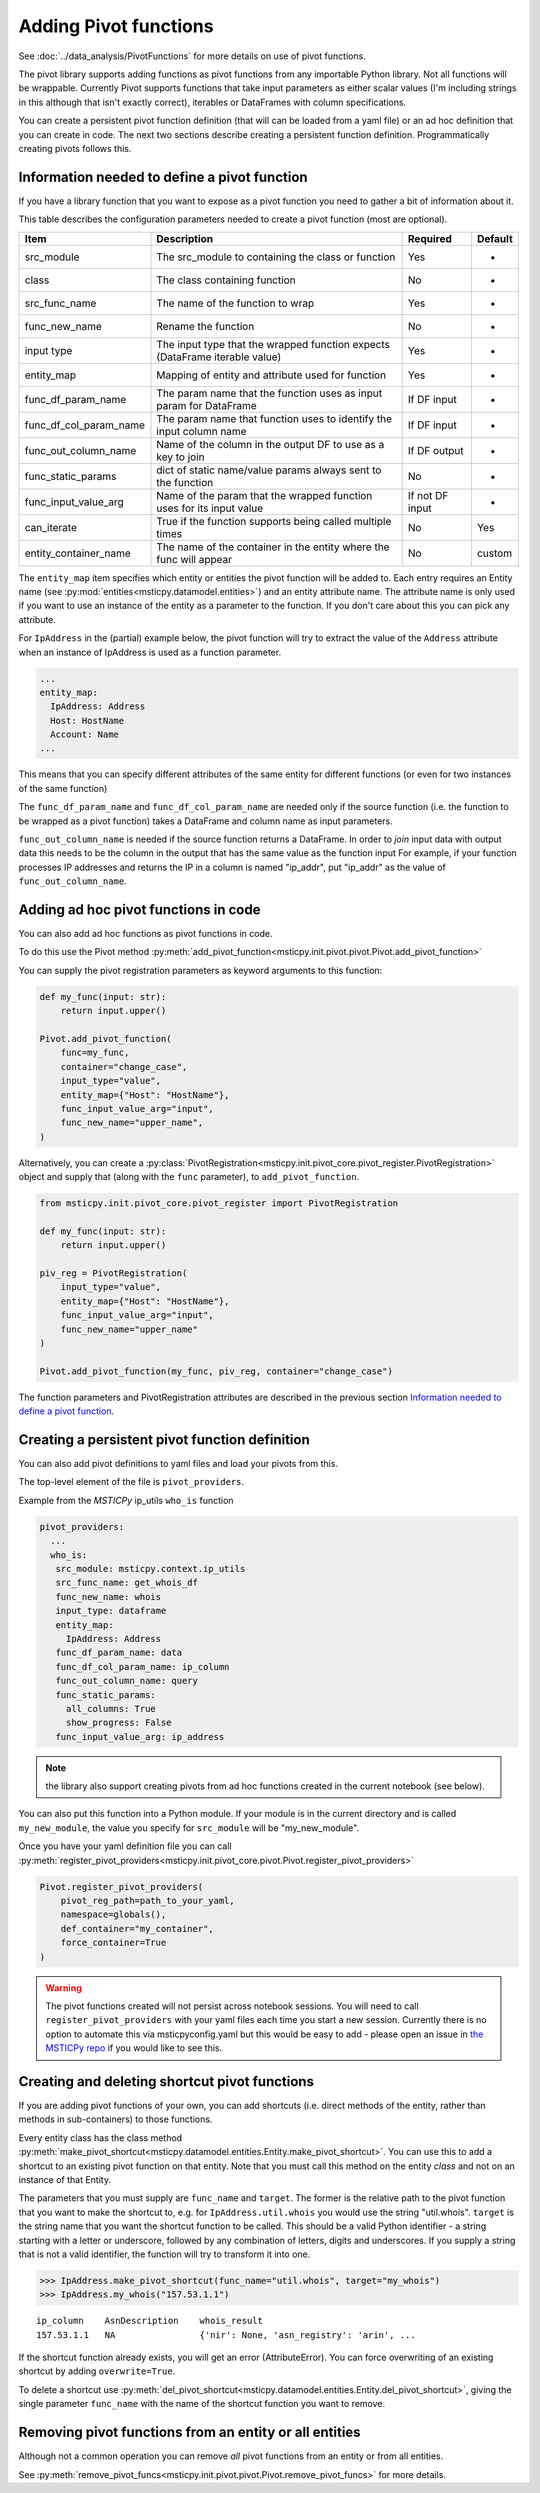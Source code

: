 Adding Pivot functions
======================

See :doc:`../data_analysis/PivotFunctions` for more details on use
of pivot functions.

The pivot library supports adding functions as pivot functions from
any importable Python library. Not all functions will be wrappable.
Currently Pivot supports functions that take input parameters as
either scalar values (I'm including strings in this although that isn't
exactly correct), iterables or DataFrames with column specifications.

You can create a persistent pivot function definition (that
will can be loaded from a yaml file) or an ad hoc definition
that you can create in code. The next two sections
describe creating a persistent function definition. Programmatically
creating pivots follows this.

Information needed to define a pivot function
---------------------------------------------

If you have a library function that you want to expose as a pivot function
you need to gather a bit of information about it.

This table describes the configuration parameters needed to create a
pivot function (most are optional).

+-------------------------+-------------------------------+------------+------------+
| Item                    | Description                   | Required   | Default    |
+=========================+===============================+============+============+
| src_module              | The src_module to containing  | Yes        | -          |
|                         | the class or function         |            |            |
+-------------------------+-------------------------------+------------+------------+
| class                   | The class containing function | No         | -          |
+-------------------------+-------------------------------+------------+------------+
| src_func_name           | The name of the function to   | Yes        | -          |
|                         | wrap                          |            |            |
+-------------------------+-------------------------------+------------+------------+
| func_new_name           | Rename the function           | No         | -          |
+-------------------------+-------------------------------+------------+------------+
| input type              | The input type that the       | Yes        | -          |
|                         | wrapped function expects      |            |            |
|                         | (DataFrame iterable value)    |            |            |
+-------------------------+-------------------------------+------------+------------+
| entity_map              | Mapping of entity and         | Yes        | -          |
|                         | attribute used for function   |            |            |
+-------------------------+-------------------------------+------------+------------+
| func_df_param_name      | The param name that the       | If DF      | -          |
|                         | function uses as input param  | input      |            |
|                         | for DataFrame                 |            |            |
+-------------------------+-------------------------------+------------+------------+
| func_df_col_param_name  | The param name that function  | If DF      | -          |
|                         | uses to identify the input    | input      |            |
|                         | column name                   |            |            |
+-------------------------+-------------------------------+------------+------------+
| func_out_column_name    | Name of the column in the     | If DF      | -          |
|                         | output DF to use as a key to  | output     |            |
|                         | join                          |            |            |
+-------------------------+-------------------------------+------------+------------+
| func_static_params      | dict of static name/value     | No         | -          |
|                         | params always sent to the     |            |            |
|                         | function                      |            |            |
+-------------------------+-------------------------------+------------+------------+
| func_input_value_arg    | Name of the param that the    | If not     | -          |
|                         | wrapped function uses for its | DF input   |            |
|                         | input value                   |            |            |
+-------------------------+-------------------------------+------------+------------+
| can_iterate             | True if the function supports | No         | Yes        |
|                         | being called multiple times   |            |            |
+-------------------------+-------------------------------+------------+------------+
| entity_container_name   | The name of the container in  | No         | custom     |
|                         | the entity where the func     |            |            |
|                         | will appear                   |            |            |
+-------------------------+-------------------------------+------------+------------+

The ``entity_map`` item specifies which entity or entities the pivot function
will be added to. Each
entry requires an Entity name (see
:py:mod:`entities<msticpy.datamodel.entities>`) and an
entity attribute name. The attribute name is only used if you want to
use an instance of the entity as a parameter to the function.
If you don't care about this you can pick any attribute.

For ``IpAddress`` in the (partial) example
below, the pivot function will try to extract the value of the
``Address`` attribute when an instance of IpAddress is used as a
function parameter.

.. code:: yaml

    ...
    entity_map:
      IpAddress: Address
      Host: HostName
      Account: Name
    ...

This means that you can specify different attributes of the same entity
for different functions (or even for two instances of the same function)

The ``func_df_param_name`` and ``func_df_col_param_name`` are needed
only if the source function (i.e. the function to be wrapped as a pivot
function) takes a DataFrame and column name as input
parameters.

``func_out_column_name`` is needed if the source function returns a
DataFrame. In order to *join* input data with output data this needs to be
the column in the output that has the same value as the function input
For example, if your function processes IP addresses and returns the IP
in a column is named "ip_addr", put "ip_addr" as the value of ``func_out_column_name``.

Adding ad hoc pivot functions in code
-------------------------------------

You can also add ad hoc functions as pivot functions in code.

To do this use the Pivot method
:py:meth:`add_pivot_function<msticpy.init.pivot.pivot.Pivot.add_pivot_function>`

You can supply the
pivot registration parameters as keyword arguments to this function:

.. code:: python3

    def my_func(input: str):
        return input.upper()

    Pivot.add_pivot_function(
        func=my_func,
        container="change_case",
        input_type="value",
        entity_map={"Host": "HostName"},
        func_input_value_arg="input",
        func_new_name="upper_name",
    )

Alternatively, you can create a
:py:class:`PivotRegistration<msticpy.init.pivot_core.pivot_register.PivotRegistration>`
object and supply that (along with the ``func`` parameter), to
``add_pivot_function``.

.. code:: python3

    from msticpy.init.pivot_core.pivot_register import PivotRegistration

    def my_func(input: str):
        return input.upper()

    piv_reg = PivotRegistration(
        input_type="value",
        entity_map={"Host": "HostName"},
        func_input_value_arg="input",
        func_new_name="upper_name"
    )

    Pivot.add_pivot_function(my_func, piv_reg, container="change_case")

The function parameters and PivotRegistration attributes are
described in the previous section `Information needed to define a pivot function`_.

Creating a persistent pivot function definition
-----------------------------------------------

You can also add pivot definitions to yaml files and load your
pivots from this.

The top-level element of the file is ``pivot_providers``.

Example from the *MSTICPy* ip_utils ``who_is`` function

.. code:: yaml

   pivot_providers:
     ...
     who_is:
      src_module: msticpy.context.ip_utils
      src_func_name: get_whois_df
      func_new_name: whois
      input_type: dataframe
      entity_map:
        IpAddress: Address
      func_df_param_name: data
      func_df_col_param_name: ip_column
      func_out_column_name: query
      func_static_params:
        all_columns: True
        show_progress: False
      func_input_value_arg: ip_address

.. note:: the library also support creating pivots from ad hoc
   functions created in the current notebook (see below).

You can also put this function into a Python module.
If your module is in the current directory and is called
``my_new_module``, the value you specify for
``src_module`` will be "my_new_module".

Once you have your yaml definition file you can call
:py:meth:`register_pivot_providers<msticpy.init.pivot_core.pivot.Pivot.register_pivot_providers>`

.. code:: python3

       Pivot.register_pivot_providers(
           pivot_reg_path=path_to_your_yaml,
           namespace=globals(),
           def_container="my_container",
           force_container=True
       )

.. warning:: The pivot functions created will not persist
    across notebook sessions. You will need to call
    ``register_pivot_providers`` with your yaml files each
    time you start a new session. Currently there is no option
    to automate this via msticpyconfig.yaml but this would be
    easy to add - please open an issue in
    `the MSTICPy repo <https://github.com/microsoft/msticpy>`_
    if you would like to see this.


Creating and deleting shortcut pivot functions
----------------------------------------------

If you are adding pivot functions of your own, you can add shortcuts
(i.e. direct methods of the entity, rather than methods in sub-containers)
to those functions.

Every entity class has the class method
:py:meth:`make_pivot_shortcut<msticpy.datamodel.entities.Entity.make_pivot_shortcut>`.
You can use this to add a shortcut to an existing pivot function on that
entity. Note that you must call this method on the entity *class* and not
on an instance of that Entity.

The parameters that you must supply are ``func_name`` and ``target``. The former
is the relative path to the pivot function that you want to make the shortcut
to, e.g. for ``IpAddress.util.whois`` you would use the string "util.whois".
``target`` is the string name that you want the shortcut function to be called.
This should be a valid Python identifier - a string starting with a letter or
underscore, followed by any combination of letters, digits and underscores. If
you supply a string that is not a valid identifier, the function will try to
transform it into one.

.. code:: python3

    >>> IpAddress.make_pivot_shortcut(func_name="util.whois", target="my_whois")
    >>> IpAddress.my_whois("157.53.1.1")

.. parsed-literal::

    ip_column    AsnDescription    whois_result
    157.53.1.1   NA                {'nir': None, 'asn_registry': 'arin', ...


If the shortcut function already exists, you will get an error (AttributeError).
You can force overwriting of an existing shortcut by adding ``overwrite=True``.

To delete a shortcut use
:py:meth:`del_pivot_shortcut<msticpy.datamodel.entities.Entity.del_pivot_shortcut>`,
giving the single parameter ``func_name`` with the name of the shortcut function
you want to remove.


Removing pivot functions from an entity or all entities
-------------------------------------------------------

Although not a common operation you can remove *all* pivot functions
from an entity or from all entities.

See
:py:meth:`remove_pivot_funcs<msticpy.init.pivot.pivot.Pivot.remove_pivot_funcs>`
for more details.